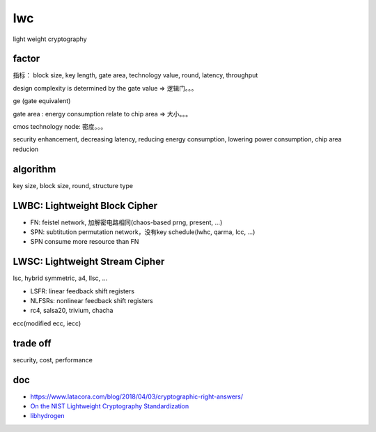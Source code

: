lwc 
========

light weight cryptography


factor
----------------------------------------------------------

指标： block size, key length, gate area, technology value, round, latency, throughput

design complexity is determined by the gate value  => 逻辑门。。。

ge (gate equivalent)

gate area : energy consumption relate to chip area => 大小。。。

cmos technology node: 密度。。。

security enhancement, decreasing latency, reducing energy consumption, lowering power consumption, chip area reducion

algorithm
----------------------------------------------------------

key size, block size, round, structure type

LWBC: Lightweight Block Cipher
--------------------------------
- FN: feistel network, 加解密电路相同(chaos-based prng, present, ...)
- SPN: subtitution permutation network，没有key schedule(lwhc, qarma, lcc, ...)
- SPN consume more resource than FN

LWSC: Lightweight Stream Cipher 
-------------------------------------
lsc, hybrid symmetric, a4, llsc, ...

- LSFR: linear feedback shift registers
- NLFSRs: nonlinear feedback shift registers
- rc4, salsa20, trivium, chacha

ecc(modified ecc, iecc)

trade off
----------------------------------------------------------

security, cost, performance

doc
------

- https://www.latacora.com/blog/2018/04/03/cryptographic-right-answers/
- `On the NIST Lightweight Cryptography Standardization <https://csrc.nist.gov/CSRC/media/Presentations/on-the-nist-lwc-standardization/images-media/Talk-Elliptic-Curve-Crypto-Meltem_Dec2019.pdf>`_
- `libhydrogen <https://github.com/jedisct1/libhydrogen>`_
